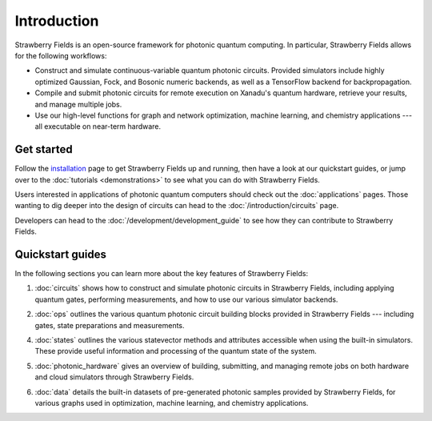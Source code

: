 Introduction
============

.. image:: /_static/NOON.png
    :align: right
    :width: 250px
    :target: javascript:void(0);


Strawberry Fields is an open-source framework for photonic quantum computing.
In particular, Strawberry Fields allows for the following workflows:

* Construct and simulate continuous-variable quantum photonic circuits.
  Provided simulators include highly optimized Gaussian, Fock, and Bosonic
  numeric backends, as well as a TensorFlow backend for backpropagation.

* Compile and submit photonic circuits for remote execution on Xanadu's quantum hardware,
  retrieve your results, and manage multiple jobs.

* Use our high-level functions for graph and network optimization, machine learning, and
  chemistry applications --- all executable on near-term hardware.

Get started
-----------

Follow the `installation <../_static/install.html>`_ page to get Strawberry Fields up and
running, then have a look at our quickstart guides, or jump over to the
:doc:`tutorials <demonstrations>` to see what you can do with Strawberry Fields.

Users interested in applications of photonic quantum computers should check
out the :doc:`applications` pages. Those wanting to dig deeper into the design
of circuits can head to the :doc:`/introduction/circuits` page.

Developers can head to the :doc:`/development/development_guide` to see how
they can contribute to Strawberry Fields.

Quickstart guides
-----------------

In the following sections you can learn more about the key features of Strawberry Fields:

.. image:: ../_static/code.png
    :align: right
    :width: 300px
    :target: javascript:void(0);

1. :doc:`circuits` shows how to construct and simulate photonic circuits in Strawberry Fields,
   including applying quantum gates, performing measurements, and how to use our various
   simulator backends.

..

2. :doc:`ops` outlines the various quantum photonic circuit building blocks
   provided in Strawberry Fields  --- including gates, state preparations and measurements.

..

4. :doc:`states` outlines the various statevector methods and attributes accessible
   when using the built-in simulators. These provide useful information and processing
   of the quantum state of the system.

..

5. :doc:`photonic_hardware` gives an overview of building, submitting, and managing
   remote jobs on both hardware and cloud simulators through Strawberry Fields.

..

6. :doc:`data` details the built-in datasets of pre-generated photonic samples provided
   by Strawberry Fields, for various graphs used in optimization, machine learning, and chemistry
   applications.
